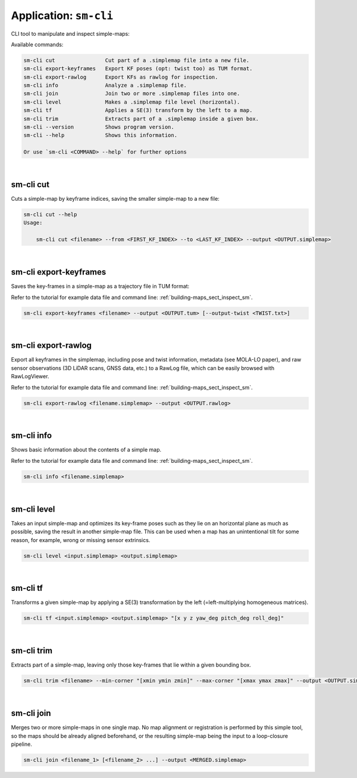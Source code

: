 .. _app_sm-cli:

===============================
Application: ``sm-cli``
===============================

CLI tool to manipulate and inspect simple-maps:

Available commands:

.. code-block:: bash

    sm-cli cut                Cut part of a .simplemap file into a new file.
    sm-cli export-keyframes   Export KF poses (opt: twist too) as TUM format.
    sm-cli export-rawlog      Export KFs as rawlog for inspection.
    sm-cli info               Analyze a .simplemap file.
    sm-cli join               Join two or more .simplemap files into one.
    sm-cli level              Makes a .simplemap file level (horizontal).
    sm-cli tf                 Applies a SE(3) transform by the left to a map.
    sm-cli trim               Extracts part of a .simplemap inside a given box.
    sm-cli --version          Shows program version.
    sm-cli --help             Shows this information.

    Or use `sm-cli <COMMAND> --help` for further options

|

sm-cli cut
---------------
Cuts a simple-map by keyframe indices, saving the smaller simple-map to a new file:

.. code-block:: bash

    sm-cli cut --help
    Usage:

        sm-cli cut <filename> --from <FIRST_KF_INDEX> --to <LAST_KF_INDEX> --output <OUTPUT.simplemap>


|


sm-cli export-keyframes
-------------------------
Saves the key-frames in a simple-map as a trajectory file in TUM format:

Refer to the tutorial for example data file and command line: :ref:`building-maps_sect_inspect_sm`.

.. code-block:: bash

    sm-cli export-keyframes <filename> --output <OUTPUT.tum> [--output-twist <TWIST.txt>]


|


sm-cli export-rawlog
----------------------
Export all keyframes in the simplemap, including pose and twist information, metadata (see MOLA-LO paper),
and raw sensor observations (3D LiDAR scans, GNSS data, etc.) to a RawLog file, which can be easily
browsed with RawLogViewer.

Refer to the tutorial for example data file and command line: :ref:`building-maps_sect_inspect_sm`.


.. code-block:: bash

    sm-cli export-rawlog <filename.simplemap> --output <OUTPUT.rawlog>

|

sm-cli info
----------------------
Shows basic information about the contents of a simple map.

Refer to the tutorial for example data file and command line: :ref:`building-maps_sect_inspect_sm`.

.. code-block:: bash

    sm-cli info <filename.simplemap>

|

sm-cli level
----------------------
Takes an input simple-map and optimizes its key-frame poses such as they lie on an horizontal plane as much as possible,
saving the result in another simple-map file. This can be used when a map has an unintentional tilt for some reason, for example, wrong or missing sensor extrinsics.

.. code-block:: bash

    sm-cli level <input.simplemap> <output.simplemap>

|

sm-cli tf
----------------------
Transforms a given simple-map by applying a SE(3) transformation by the left (=left-multiplying homogeneous matrices).

.. code-block:: bash

    sm-cli tf <input.simplemap> <output.simplemap> "[x y z yaw_deg pitch_deg roll_deg]"

|

sm-cli trim
----------------------
Extracts part of a simple-map, leaving only those key-frames that lie within a given bounding box.

.. code-block:: bash

    sm-cli trim <filename> --min-corner "[xmin ymin zmin]" --max-corner "[xmax ymax zmax]" --output <OUTPUT.simplemap>


|

sm-cli join
----------------------
Merges two or more simple-maps in one single map. No map alignment or registration is performed by this simple tool,
so the maps should be already aligned beforehand, or the resulting simple-map being the input to a loop-closure pipeline.

.. code-block:: bash

    sm-cli join <filename_1> [<filename_2> ...] --output <MERGED.simplemap>
